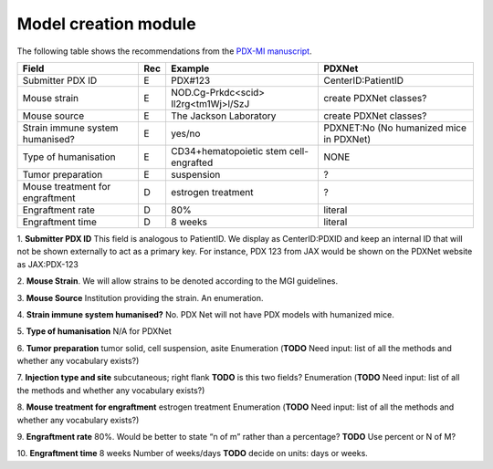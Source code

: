 Model creation module
=====================

The following table shows the recommendations from the  `PDX-MI manuscript <https://www.ncbi.nlm.nih.gov/pubmed/29092942/>`_.


+--------------------------------+-----+--------------------------------------+------------------------------------------------+
| Field                          | Rec | Example                              |  PDXNet                                        |
+================================+=====+======================================+================================================+
| Submitter PDX     ID           | E   | PDX#123                              | CenterID:PatientID                             |
+--------------------------------+-----+--------------------------------------+------------------------------------------------+
| Mouse strain                   | E   |NOD.Cg-Prkdc<scid> Il2rg<tm1Wj>l/SzJ  | create PDXNet classes?                         |
+--------------------------------+-----+--------------------------------------+------------------------------------------------+
| Mouse source                   | E   |The Jackson Laboratory                | create PDXNet classes?                         |
+--------------------------------+-----+--------------------------------------+------------------------------------------------+
| Strain immune system humanised?| E   |yes/no                                |  PDXNET:No  (No humanized mice in PDXNet)      |                         
+--------------------------------+-----+--------------------------------------+------------------------------------------------+
| Type of humanisation           | E   |CD34+hematopoietic stem cell-engrafted|  NONE                                          |    
+--------------------------------+-----+--------------------------------------+------------------------------------------------+
| Tumor preparation              | E   |suspension                            | ?                                              |
+--------------------------------+-----+--------------------------------------+------------------------------------------------+
| Mouse treatment for engraftment| D   |estrogen    treatment                 | ?                                              |
+--------------------------------+-----+--------------------------------------+------------------------------------------------+
| Engraftment rate               | D   |80%                                   | literal                                        |
+--------------------------------+-----+--------------------------------------+------------------------------------------------+
| Engraftment time               | D   |8 weeks                               | literal                                        |
+--------------------------------+-----+--------------------------------------+------------------------------------------------+

1. **Submitter PDX ID**
This field is analogous to PatientID. We display as CenterID:PDXID and keep an internal ID that will not be shown
externally to act as a primary key. For instance, PDX 123 from JAX would be shown on the PDXNet website as JAX:PDX-123

2. **Mouse Strain**.
We will allow strains to be denoted according to the MGI guidelines. 

3. **Mouse Source**
Institution providing the strain. An enumeration.

4. **Strain    immune    system    humanised?**
No.  PDX Net will not have PDX models with humanized mice.

5. **Type of humanisation**
N/A for PDXNet

6. **Tumor    preparation**
tumor    solid,    cell    suspension,    asite
Enumeration (**TODO** Need input: list of all the methods and whether any vocabulary exists?)

7. **Injection type and site**
subcutaneous;    right    flank
**TODO** is this two fields?
Enumeration (**TODO** Need input: list of all the methods and whether any vocabulary exists?)

8. **Mouse treatment for engraftment**
estrogen    treatment
Enumeration (**TODO** Need input: list of all the methods and whether any vocabulary exists?)

9. **Engraftment rate**
80%. Would be better to state “n of m” rather than a percentage? **TODO** Use percent or N of M?

10. **Engraftment time**
8 weeks
Number of weeks/days **TODO** decide on units: days or weeks.
